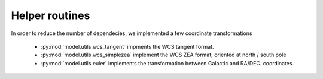Helper routines
===============
 
In order to reduce the number of dependecies, 
we implemented a few coordinate transformations 

 - :py:mod:`model.utils.wcs_tangent` impments the WCS tangent format.
 - :py:mod:`model.utils.wcs_simplezea` implement the WCS ZEA format; oriented at north / south pole
 - :py:mod:`model.utils.euler` implements the transformation between Galactic and RA/DEC. coordinates.

